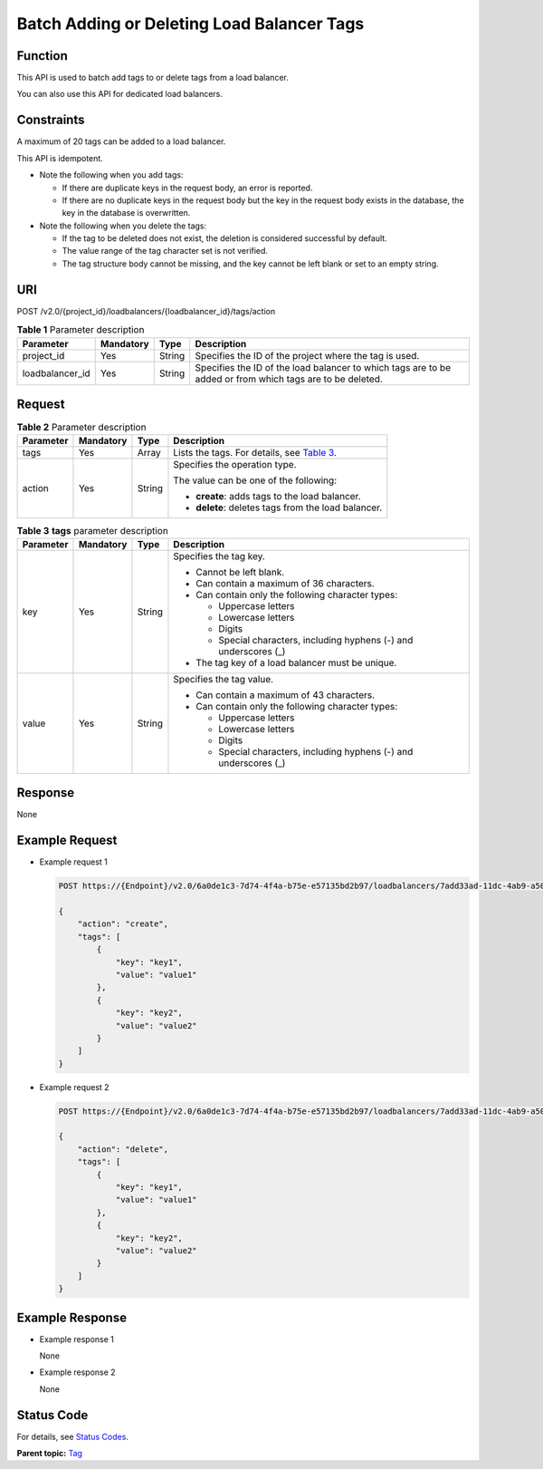 Batch Adding or Deleting Load Balancer Tags
===========================================

Function
^^^^^^^^

This API is used to batch add tags to or delete tags from a load balancer.

|image1|

You can also use this API for dedicated load balancers.

Constraints
^^^^^^^^^^^

A maximum of 20 tags can be added to a load balancer.

This API is idempotent.

-  Note the following when you add tags:

   -  If there are duplicate keys in the request body, an error is reported.
   -  If there are no duplicate keys in the request body but the key in the request body exists in the database, the key in the database is overwritten.

-  Note the following when you delete the tags:

   -  If the tag to be deleted does not exist, the deletion is considered successful by default.
   -  The value range of the tag character set is not verified.
   -  The tag structure body cannot be missing, and the key cannot be left blank or set to an empty string.

URI
^^^

POST /v2.0/{project_id}/loadbalancers/{loadbalancer_id}/tags/action

.. table:: **Table 1** Parameter description

   +-----------------+---------------+----------+----------------------------------------------------------------------+
   | Parameter       | **Mandatory** | **Type** | Description                                                          |
   +=================+===============+==========+======================================================================+
   | project_id      | Yes           | String   | Specifies the ID of the project where the tag is used.               |
   +-----------------+---------------+----------+----------------------------------------------------------------------+
   | loadbalancer_id | Yes           | String   | Specifies the ID of the load balancer to which tags are to be added  |
   |                 |               |          | or from which tags are to be deleted.                                |
   +-----------------+---------------+----------+----------------------------------------------------------------------+

Request
^^^^^^^

.. table:: **Table 2** Parameter description

   +-----------------------------+-----------------------------+-----------------------------+-----------------------------+
   | Parameter                   | **Mandatory**               | **Type**                    | Description                 |
   +=============================+=============================+=============================+=============================+
   | tags                        | Yes                         | Array                       | Lists the tags. For         |
   |                             |                             |                             | details, see `Table         |
   |                             |                             |                             | 3 <#elb_z                   |
   |                             |                             |                             | q_bq_0002__en-us_topic_0109 |
   |                             |                             |                             | 852827_en-us_topic_00941159 |
   |                             |                             |                             | 25_table16812991114447>`__. |
   +-----------------------------+-----------------------------+-----------------------------+-----------------------------+
   | action                      | Yes                         | String                      | Specifies the operation     |
   |                             |                             |                             | type.                       |
   |                             |                             |                             |                             |
   |                             |                             |                             | The value can be one of the |
   |                             |                             |                             | following:                  |
   |                             |                             |                             |                             |
   |                             |                             |                             | -  **create**: adds tags to |
   |                             |                             |                             |    the load balancer.       |
   |                             |                             |                             | -  **delete**: deletes tags |
   |                             |                             |                             |    from the load balancer.  |
   +-----------------------------+-----------------------------+-----------------------------+-----------------------------+

.. table:: **Table 3** **tags** parameter description

   +-----------------------------+-----------------------------+-----------------------------+-----------------------------+
   | Parameter                   | **Mandatory**               | **Type**                    | Description                 |
   +=============================+=============================+=============================+=============================+
   | key                         | Yes                         | String                      | Specifies the tag key.      |
   |                             |                             |                             |                             |
   |                             |                             |                             | -  Cannot be left blank.    |
   |                             |                             |                             | -  Can contain a maximum of |
   |                             |                             |                             |    36 characters.           |
   |                             |                             |                             | -  Can contain only the     |
   |                             |                             |                             |    following character      |
   |                             |                             |                             |    types:                   |
   |                             |                             |                             |                             |
   |                             |                             |                             |    -  Uppercase letters     |
   |                             |                             |                             |    -  Lowercase letters     |
   |                             |                             |                             |    -  Digits                |
   |                             |                             |                             |    -  Special characters,   |
   |                             |                             |                             |       including hyphens (-) |
   |                             |                             |                             |       and underscores (_)   |
   |                             |                             |                             |                             |
   |                             |                             |                             | -  The tag key of a load    |
   |                             |                             |                             |    balancer must be unique. |
   +-----------------------------+-----------------------------+-----------------------------+-----------------------------+
   | value                       | Yes                         | String                      | Specifies the tag value.    |
   |                             |                             |                             |                             |
   |                             |                             |                             | -  Can contain a maximum of |
   |                             |                             |                             |    43 characters.           |
   |                             |                             |                             | -  Can contain only the     |
   |                             |                             |                             |    following character      |
   |                             |                             |                             |    types:                   |
   |                             |                             |                             |                             |
   |                             |                             |                             |    -  Uppercase letters     |
   |                             |                             |                             |    -  Lowercase letters     |
   |                             |                             |                             |    -  Digits                |
   |                             |                             |                             |    -  Special characters,   |
   |                             |                             |                             |       including hyphens (-) |
   |                             |                             |                             |       and underscores (_)   |
   +-----------------------------+-----------------------------+-----------------------------+-----------------------------+

Response
^^^^^^^^

None

Example Request
^^^^^^^^^^^^^^^

-  Example request 1

   .. code:: screen

      POST https://{Endpoint}/v2.0/6a0de1c3-7d74-4f4a-b75e-e57135bd2b97/loadbalancers/7add33ad-11dc-4ab9-a50f-419703f13163/tags/action

      {
          "action": "create", 
          "tags": [
              {
                  "key": "key1", 
                  "value": "value1"
              }, 
              {
                  "key": "key2", 
                  "value": "value2"
              }
          ]
      }

-  Example request 2

   .. code:: screen

      POST https://{Endpoint}/v2.0/6a0de1c3-7d74-4f4a-b75e-e57135bd2b97/loadbalancers/7add33ad-11dc-4ab9-a50f-419703f13163/tags/action

      {
          "action": "delete", 
          "tags": [
              {
                  "key": "key1", 
                  "value": "value1"
              }, 
              {
                  "key": "key2", 
                  "value": "value2"
              }
          ]
      }

Example Response
^^^^^^^^^^^^^^^^

-  Example response 1

   None

-  Example response 2

   None

Status Code
^^^^^^^^^^^

For details, see `Status Codes <elb_zq_bq_0013.html#elb_zq_bq_0013>`__.

**Parent topic:** `Tag <elb_zq_bq_0000.html>`__

.. |image1| image:: public_sys-resources/note_3.0-en-us.png
